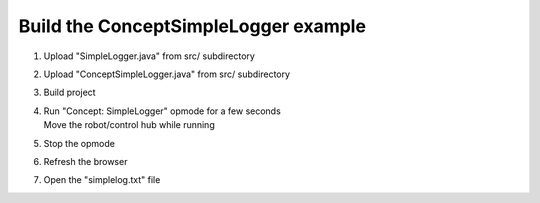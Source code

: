 Build the ConceptSimpleLogger example
=====================================

.. container:: pmslide

   #. Upload "SimpleLogger.java" from src/ subdirectory
   #. Upload "ConceptSimpleLogger.java" from src/ subdirectory
   #. Build project
   #. | Run "Concept: SimpleLogger" opmode for a few seconds
      | Move the robot/control hub while running
   #. Stop the opmode
   #. Refresh the browser
   #. Open the "simplelog.txt" file


